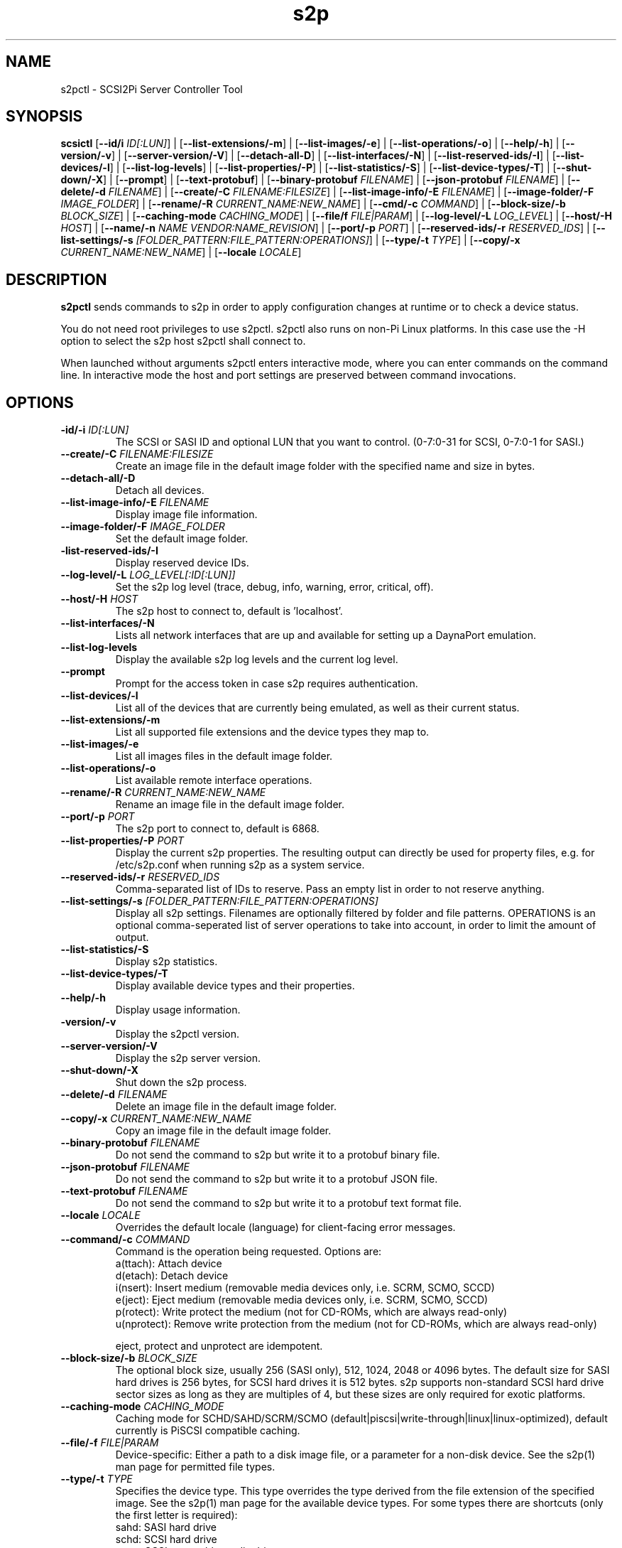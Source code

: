 .TH s2p 1
.SH NAME
s2pctl \- SCSI2Pi Server Controller Tool
.SH SYNOPSIS
.B scsictl
[\fB\--id/i\fR \fIID[:LUN]\fR] |
[\fB\--list-extensions/-m\fR] |
[\fB\--list-images/-e\fR] |
[\fB\--list-operations/-o\fR] |
[\fB\--help/-h\fR] |
[\fB\--version/-v\fR] |
[\fB\--server-version/-V\fR] |
[\fB\--detach-all-D\fR] |
[\fB\--list-interfaces/-N\fR] |
[\fB\--list-reserved-ids/-I\fR] |
[\fB\--list-devices/-l\fR] |
[\fB\--list-log-levels\fR] |
[\fB\--list-properties/-P\fR] |
[\fB\--list-statistics/-S\fR] |
[\fB\--list-device-types/-T\fR] |
[\fB\--shut-down/-X\fR] |
[\fB\--prompt\fR] |
[\fB\--text-protobuf\fR] |
[\fB\--binary-protobuf\fR \fIFILENAME\fR] |
[\fB\--json-protobuf\fR \fIFILENAME\fR] |
[\fB\--delete/-d\fR \fIFILENAME\fR] |
[\fB\--create/-C\fR \fIFILENAME:FILESIZE\fR] |
[\fB\--list-image-info/-E\fR \fIFILENAME\fR] |
[\fB\--image-folder/-F\fR \fIIMAGE_FOLDER\fR] |
[\fB\--rename/-R\fR \fICURRENT_NAME:NEW_NAME\fR] |
[\fB\--cmd/-c\fR \fICOMMAND\fR] |
[\fB\--block-size/-b\fR \fIBLOCK_SIZE\fR] |
[\fB\--caching-mode\fR \fICACHING_MODE\fR] |
[\fB\--file/f\fR \fIFILE|PARAM\fR] |
[\fB\--log-level/-L\fR \fILOG_LEVEL\fR] |
[\fB\--host/-H\fR \fIHOST\fR] |
[\fB\--name/-n\fR \fINAME\fR \fIVENDOR:NAME_REVISION\fR] |
[\fB\--port/-p\fR \fIPORT\fR] |
[\fB\--reserved-ids/-r\fR \fIRESERVED_IDS\fR] |
[\fB\--list-settings/-s\fR \fI[FOLDER_PATTERN:FILE_PATTERN:OPERATIONS]\fR] |
[\fB\--type/-t\fR \fITYPE\fR] |
[\fB\--copy/-x\fR \fICURRENT_NAME:NEW_NAME\fR] |
[\fB\--locale\fR \fILOCALE\fR]
.SH DESCRIPTION
.B s2pctl
sends commands to s2p in order to apply configuration changes at runtime or to check a device status.

You do not need root privileges to use s2pctl. s2pctl also runs on non-Pi Linux platforms. In this case use the -H option to select the s2p host s2pctl shall connect to.

When launched without arguments s2pctl enters interactive mode, where you can enter commands on the command line.
In interactive mode the host and port settings are preserved between command invocations.

.SH OPTIONS
.TP
.BR \-id/-i\fI " " \fIID[:LUN]
The SCSI or SASI ID and optional LUN that you want to control. (0-7:0-31 for SCSI, 0-7:0-1 for SASI.)
.TP
.BR \--create/-C\fI " "\fIFILENAME:FILESIZE
Create an image file in the default image folder with the specified name and size in bytes.
.TP
.BR \--detach-all/-D\fI
Detach all devices.
.TP
.BR \--list-image-info/-E\fI " " \fIFILENAME
Display image file information.
.TP
.BR \--image-folder/-F\fI " "\fIIMAGE_FOLDER
Set the default image folder.
.TP
.BR \-list-reserved-ids/-I\fI
Display reserved device IDs.
.TP
.BR \--log-level/-L\fI " "\fILOG_LEVEL[:ID[:LUN]]
Set the s2p log level (trace, debug, info, warning, error, critical, off).
.TP
.BR \--host/-H\fI " " \fIHOST
The s2p host to connect to, default is 'localhost'.
.TP
.BR \--list-interfaces/-N\fI
Lists all network interfaces that are up and available for setting up a DaynaPort emulation.
.TP
.BR \--list-log-levels\fI
Display the available s2p log levels and the current log level.
.TP
.BR \--prompt\fI
Prompt for the access token in case s2p requires authentication.
.TP
.BR \--list-devices/-l\fI
List all of the devices that are currently being emulated, as well as their current status.
.TP
.BR \--list-extensions/-m\fI
List all supported file extensions and the device types they map to.
.TP
.BR \--list-images/-e\fI
List all images files in the default image folder.
.TP
.BR \--list-operations/-o\fI
List available remote interface operations.
.TP
.BR \--rename/-R\fI " "\fICURRENT_NAME:NEW_NAME
Rename an image file in the default image folder.
.TP
.BR \--port/-p\fI " " \fIPORT
The s2p port to connect to, default is 6868.
.TP
.BR \--list-properties/-P\fI " " \fIPORT
Display the current s2p properties. The resulting output can directly be used for property files, e.g. for /etc/s2p.conf when running s2p as a system service.
.TP
.BR \--reserved-ids/-r\fI " " \fIRESERVED_IDS
Comma-separated list of IDs to reserve. Pass an empty list in order to not reserve anything.
.TP
.BR \--list-settings/-s\fI " " \fI[FOLDER_PATTERN:FILE_PATTERN:OPERATIONS]
Display all s2p settings. Filenames are optionally filtered by folder and file patterns.
OPERATIONS is an optional comma-seperated list of server operations to take into account, in order to limit the amount of output. 
.TP
.BR \--list-statistics/-S\fI
Display s2p statistics.
.TP
.BR \--list-device-types/-T\fI
Display available device types and their properties.
.TP
.BR \--help/-h\fI " " \fI
Display usage information.
.TP
.BR \-version/-v\fI " " \fI
Display the s2pctl version.
.TP
.BR \--server-version/-V\fI " " \fI
Display the s2p server version.
.TP
.BR \--shut-down/-X\fI " " \fI
Shut down the s2p process.
.TP
.BR \--delete/-d\fI " "\fIFILENAME
Delete an image file in the default image folder.
.TP
.BR \--copy/-x\fI " "\fICURRENT_NAME:NEW_NAME
Copy an image file in the default image folder.
.TP
.BR \--binary-protobuf\fI " "\fIFILENAME
Do not send the command to s2p but write it to a protobuf binary file.
.TP
.BR \--json-protobuf\fI " "\fIFILENAME
Do not send the command to s2p but write it to a protobuf JSON file.
.TP
.BR \--text-protobuf\fI " "\fIFILENAME
Do not send the command to s2p but write it to a protobuf text format file.
.TP
.BR \--locale\fI " "\fILOCALE
Overrides the default locale (language) for client-facing error messages.
.TP 
.BR \--command/-c\fI " " \fICOMMAND
Command is the operation being requested. Options are:
   a(ttach): Attach device
   d(etach): Detach device
   i(nsert): Insert medium (removable media devices only, i.e. SCRM, SCMO, SCCD)
   e(ject): Eject medium (removable media devices only, i.e. SCRM, SCMO, SCCD)
   p(rotect): Write protect the medium (not for CD-ROMs, which are always read-only)
   u(nprotect): Remove write protection from the medium (not for CD-ROMs, which are always read-only)
.IP
eject, protect and unprotect are idempotent.
.TP 
.BR \--block-size/-b\fI " " \fIBLOCK_SIZE
The optional block size, usually 256 (SASI only), 512, 1024, 2048 or 4096 bytes. The default size for SASI hard drives is 256 bytes, for SCSI hard drives it is 512 bytes.
s2p supports non-standard SCSI hard drive sector sizes as long as they are multiples of 4, but these sizes are only required for exotic platforms.
.TP
.BR \--caching-mode\fI " " \fICACHING_MODE
Caching mode for SCHD/SAHD/SCRM/SCMO (default|piscsi|write-through|linux|linux-optimized), default currently is PiSCSI compatible caching.
.TP
.BR \--file/-f\fI " " \fIFILE|PARAM
Device-specific: Either a path to a disk image file, or a parameter for a non-disk device. See the s2p(1) man page for permitted file types.
.TP 
.BR \--type/-t\fI " " \fITYPE
Specifies the device type. This type overrides the type derived from the file extension of the specified image. See the s2p(1) man page for the available device types. For some types there are shortcuts (only the first letter is required):
   sahd: SASI hard drive
   schd: SCSI hard drive
   scrm: SCSI removable media drive
   sccd: CD-ROM drive
   scmo: Magneto-optical disk
   scdp: DaynaPort network adapter
   sclp: SCSI printer
   schs: Host services device
.TP 
.BR \--name/-n\fI " " \fIVENDOR:PRODUCT:REVISION
The optional vendor, product and revision for the device, to be returned with the SCSI INQUIRY data. A complete set of name components must be provided. VENDOR may have up to 8, PRODUCT up to 16, REVISION up to 4 characters. Padding with blanks to the maxium length is automatically applied. Once set the name of a device cannot be changed.
.TP 
.BR \--scsi-level\fI " " \fISCSI_LEVEL
The optional SCSI standard level. The default level is device-specific and usually is SCSI-2. Be careful with using this option, you will usually not need it.
Explicitly setting the level may be required for drives with removable media if they are attached without providing an image file.
In this case the SCSI-1-CCS level cannot be derived from the ".is1" or ".hd1" filename extension and "--scsi-level 1" can be used.
.TP 
.BR \-u\fI " " \fIUNIT
Logical unit number (0-31 for SCSI, 0-1 for SASI). The LUN defaults to 0. This option is used when there are multiple SCSI/SASI devices for the same SCSI ID.

.SH EXAMPLES
Show the completer remote service information.
   s2pctl -s

Request s2p to attach a disk (assumed) to SCSI ID 0 with the contents of the file system image "hdimage0.hds".
   s2pctl -i 0 -f hdimage0.hds

.SH SEE ALSO
s2p(1), s2pdump(1), s2pexec(1), s2pproto(1)

Also see <https://www.scsi2pi.net> and <https://github.com/uweseimet/scsi2pi>.
